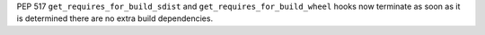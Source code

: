 PEP 517 ``get_requires_for_build_sdist`` and ``get_requires_for_build_wheel`` hooks
now terminate as soon as it is determined there are no extra build dependencies.
